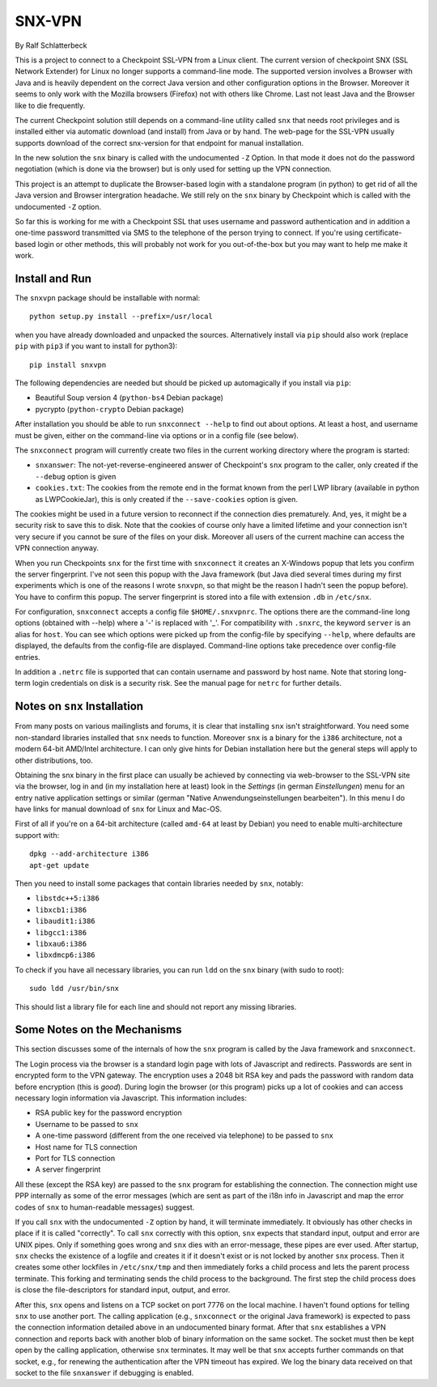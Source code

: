 =======
SNX-VPN
=======

By Ralf Schlatterbeck

This is a project to connect to a Checkpoint SSL-VPN from a Linux
client. The current version of checkpoint SNX (SSL Network Extender) for
Linux no longer supports a command-line mode. The supported version
involves a Browser with Java and is heavily dependent on the correct
Java version and other configuration options in the Browser. Moreover it
seems to only work with the Mozilla browsers (Firefox) not with others
like Chrome. Last not least Java and the Browser like to die frequently.

The current Checkpoint solution still depends on a command-line utility
called ``snx`` that needs root privileges and is installed either via
automatic download (and install) from Java or by hand. The web-page for
the SSL-VPN usually supports download of the correct snx-version for
that endpoint for manual installation.

In the new solution the ``snx`` binary is called with the undocumented
``-Z`` Option. In that mode it does not do the password negotiation
(which is done via the browser) but is only used for setting up the VPN
connection.

This project is an attempt to duplicate the Browser-based login with a
standalone program (in python) to get rid of all the Java version and
Browser intergration headache. We still rely on the ``snx`` binary by
Checkpoint which is called with the undocumented ``-Z`` option.

So far this is working for me with a Checkpoint SSL that uses username
and password authentication and in addition a one-time password
transmitted via SMS to the telephone of the person trying to connect.
If you're using certificate-based login or other methods, this will
probably not work for you out-of-the-box but you may want to help me
make it work.

Install and Run
---------------

The ``snxvpn`` package should be installable with normal::

 python setup.py install --prefix=/usr/local

when you have already downloaded and unpacked the sources. Alternatively
install via ``pip`` should also work (replace ``pip`` with ``pip3`` if
you want to install for python3)::

 pip install snxvpn

The following dependencies are needed but should be picked up
automagically if you install via ``pip``:

- Beautiful Soup version 4 (``python-bs4`` Debian package)
- pycrypto (``python-crypto`` Debian package)

After installation you should be able to run ``snxconnect --help`` to
find out about options. At least a host, and username must be given,
either on the command-line via options or in a config file (see below).

The ``snxconnect`` program will currently create two files in the
current working directory where the program is started:

- ``snxanswer``: The not-yet-reverse-engineered answer of Checkpoint's
  ``snx`` program to the caller, only created if the ``--debug`` option
  is given
- ``cookies.txt``: The cookies from the remote end in the format known
  from the perl LWP library (available in python as LWPCookieJar), this
  is only created if the ``--save-cookies`` option is given.

The cookies might be used in a future version to reconnect if the
connection dies prematurely. And, yes, it might be a security risk to
save this to disk. Note that the cookies of course only have a limited
lifetime and your connection isn't very secure if you cannot be sure of
the files on your disk. Moreover all users of the current machine can
access the VPN connection anyway.

When you run Checkpoints ``snx`` for the first time with ``snxconnect`` it
creates an X-Windows popup that lets you confirm the server fingerprint.
I've not seen this popup with the Java framework (but Java died several
times during my first experiments which is one of the reasons I wrote
``snxvpn``, so that might be the reason I hadn't seen the popup
before).  You have to confirm this popup. The server fingerprint is
stored into a file with extension ``.db`` in ``/etc/snx``.

For configuration, ``snxconnect`` accepts a config file
``$HOME/.snxvpnrc``. The options there are the command-line long options
(obtained with --help) where a '-' is replaced with '_'.  For
compatibility with ``.snxrc``, the keyword ``server`` is an alias for
``host``. You can see which options were picked up from the config-file
by specifying ``--help``, where defaults are displayed, the defaults
from the config-file are displayed. Command-line options take precedence
over config-file entries.

In addition a ``.netrc`` file is supported that can contain username and
password by host name. Note that storing long-term login credentials on
disk is a security risk. See the manual page for ``netrc`` for further
details.

Notes on ``snx`` Installation
-----------------------------

From many posts on various mailinglists and forums, it is clear that
installing ``snx`` isn't straightforward. You need some non-standard
libraries installed that ``snx`` needs to function. Moreover ``snx`` is
a binary for the ``i386`` architecture, not a modern 64-bit AMD/Intel
architecture. I can only give hints for Debian installation here but the
general steps will apply to other distributions, too.

Obtaining the snx binary in the first place can usually be achieved by
connecting via web-browser to the SSL-VPN site via the browser, log in
and (in my installation here at least) look in the *Settings* (in german
*Einstellungen*) menu for an entry native application settings or
similar (german "Native Anwendungseinstellungen bearbeiten"). In this
menu I do have links for manual download of ``snx`` for Linux and
Mac-OS.

First of all if you're on a 64-bit architecture (called ``amd-64`` at
least by Debian) you need to enable multi-architecture support with::

  dpkg --add-architecture i386
  apt-get update

Then you need to install some packages that contain libraries needed by
``snx``, notably:

- ``libstdc++5:i386``
- ``libxcb1:i386``
- ``libaudit1:i386``
- ``libgcc1:i386``
- ``libxau6:i386``
- ``libxdmcp6:i386``

To check if you have all necessary libraries, you can run ``ldd`` on the
``snx`` binary (with sudo to root)::

 sudo ldd /usr/bin/snx

This should list a library file for each line and should not report any
missing libraries.

Some Notes on the Mechanisms
----------------------------

This section discusses some of the internals of how the ``snx`` program
is called by the Java framework and ``snxconnect``.

The Login process via the browser is a standard login page with lots of
Javascript and redirects. Passwords are sent in encrypted form to the
VPN gateway. The encryption uses a 2048 bit RSA key and pads the
password with random data before encryption (this is *good*). During
login the browser (or this program) picks up a lot of cookies and can
access necessary login information via Javascript. This information
includes:

- RSA public key for the password encryption
- Username to be passed to ``snx``
- A one-time password (different from the one received via telephone) to
  be passed to ``snx``
- Host name for TLS connection
- Port for TLS connection
- A server fingerprint

All these (except the RSA key) are passed to the ``snx`` program for
establishing the connection. The connection might use PPP internally as
some of the error messages (which are sent as part of the i18n info in
Javascript and map the error codes of ``snx`` to human-readable
messages) suggest.

If you call ``snx`` with the undocumented ``-Z`` option by hand, it
will terminate immediately. It obviously has other checks in place if it
is called "correctly".  To call ``snx`` correctly with this option,
``snx`` expects that standard input, output and error are UNIX pipes.
Only if something goes wrong and ``snx`` dies with an error-message,
these pipes are ever used. After startup, ``snx`` checks the existence
of a logfile and creates it if it doesn't exist or is not locked by
another ``snx`` process. Then it creates some other lockfiles in
``/etc/snx/tmp`` and then immediately forks a child process and lets the
parent process terminate. This forking and terminating sends the child
process to the background. The first step the child process does is
close the file-descriptors for standard input, output, and error.

After this, ``snx`` opens and listens on a TCP socket on port 7776 on
the local machine. I haven't found options for telling ``snx`` to use
another port. The calling application (e.g., ``snxconnect`` or the
original Java framework) is expected to pass the connection information
detailed above in an undocumented binary format. After that ``snx``
establishes a VPN connection and reports back with another blob of
binary information on the same socket. The socket must then be kept open
by the calling application, otherwise ``snx`` terminates. It may well be
that ``snx`` accepts further commands on that socket, e.g., for renewing
the authentication after the VPN timeout has expired. We log the binary
data received on that socket to the file ``snxanswer`` if debugging is
enabled.
